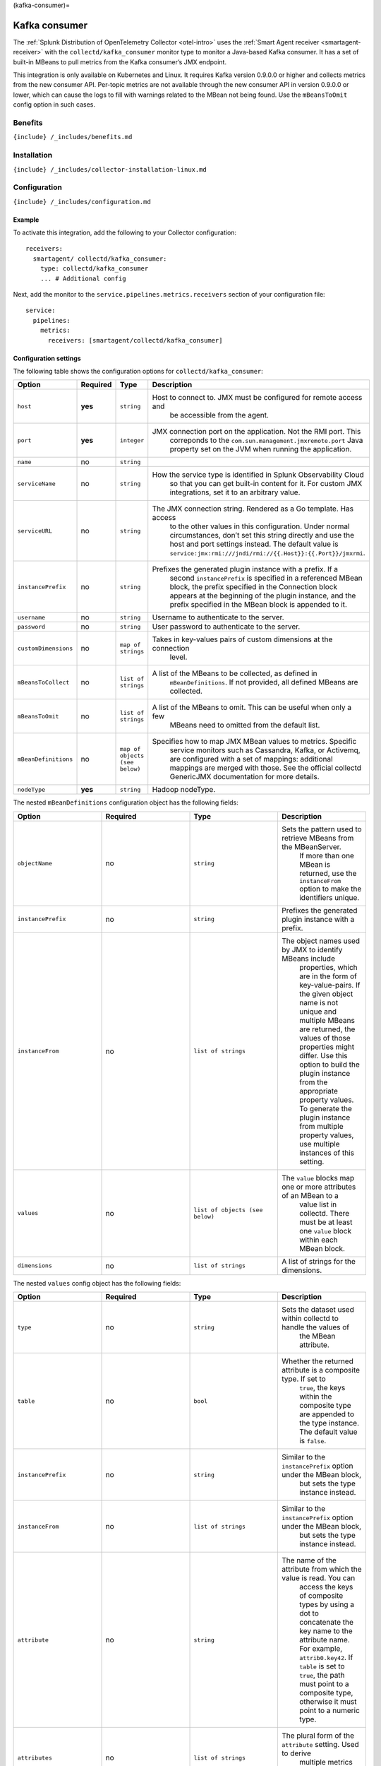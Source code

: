 (kafka-consumer)=

Kafka consumer
==============

.. raw:: html

   <meta name="Description" content="Use this Splunk Observability Cloud integration for the Collectd Java-based Kafka consumer monitor. See benefits, install, configuration, and metrics">

The
:ref:`Splunk Distribution of OpenTelemetry Collector <otel-intro>`
uses the :ref:`Smart Agent receiver <smartagent-receiver>` with the
``collectd/kafka_consumer`` monitor type to monitor a Java-based Kafka
consumer. It has a set of built-in MBeans to pull metrics from the Kafka
consumer’s JMX endpoint.

This integration is only available on Kubernetes and Linux. It requires
Kafka version 0.9.0.0 or higher and collects metrics from the new
consumer API. Per-topic metrics are not available through the new
consumer API in version 0.9.0.0 or lower, which can cause the logs to
fill with warnings related to the MBean not being found. Use the
``mBeansToOmit`` config option in such cases.

Benefits
--------

``{include} /_includes/benefits.md``

Installation
------------

``{include} /_includes/collector-installation-linux.md``

Configuration
-------------

``{include} /_includes/configuration.md``

Example
~~~~~~~

To activate this integration, add the following to your Collector
configuration:

::

   receivers:
     smartagent/ collectd/kafka_consumer:
       type: collectd/kafka_consumer
       ... # Additional config

Next, add the monitor to the ``service.pipelines.metrics.receivers``
section of your configuration file:

::

   service:
     pipelines:
       metrics:
         receivers: [smartagent/collectd/kafka_consumer]

Configuration settings
~~~~~~~~~~~~~~~~~~~~~~

The following table shows the configuration options for
``collectd/kafka_consumer``:

.. list-table::
   :widths: 18 18 18 18
   :header-rows: 1

   - 

      - Option
      - Required
      - Type
      - Description
   - 

      - ``host``
      - **yes**
      - ``string``
      - Host to connect to. JMX must be configured for remote access and
         be accessible from the agent.
   - 

      - ``port``
      - **yes**
      - ``integer``
      - JMX connection port on the application. Not the RMI port. This
         correponds to the ``com.sun.management.jmxremote.port`` Java
         property set on the JVM when running the application.
   - 

      - ``name``
      - no
      - ``string``
      - 
   - 

      - ``serviceName``
      - no
      - ``string``
      - How the service type is identified in Splunk Observability Cloud
         so that you can get built-in content for it. For custom JMX
         integrations, set it to an arbitrary value.
   - 

      - ``serviceURL``
      - no
      - ``string``
      - The JMX connection string. Rendered as a Go template. Has access
         to the other values in this configuration. Under normal
         circumstances, don’t set this string directly and use the host
         and port settings instead. The default value is
         ``service:jmx:rmi:///jndi/rmi://{{.Host}}:{{.Port}}/jmxrmi``.
   - 

      - ``instancePrefix``
      - no
      - ``string``
      - Prefixes the generated plugin instance with a prefix. If a
         second ``instancePrefix`` is specified in a referenced MBean
         block, the prefix specified in the Connection block appears at
         the beginning of the plugin instance, and the prefix specified
         in the MBean block is appended to it.
   - 

      - ``username``
      - no
      - ``string``
      - Username to authenticate to the server.
   - 

      - ``password``
      - no
      - ``string``
      - User password to authenticate to the server.
   - 

      - ``customDimensions``
      - no
      - ``map of strings``
      - Takes in key-values pairs of custom dimensions at the connection
         level.
   - 

      - ``mBeansToCollect``
      - no
      - ``list of strings``
      - A list of the MBeans to be collected, as defined in
         ``mBeanDefinitions``. If not provided, all defined MBeans are
         collected.
   - 

      - ``mBeansToOmit``
      - no
      - ``list of strings``
      - A list of the MBeans to omit. This can be useful when only a few
         MBeans need to omitted from the default list.
   - 

      - ``mBeanDefinitions``
      - no
      - ``map of objects (see below)``
      - Specifies how to map JMX MBean values to metrics. Specific
         service monitors such as Cassandra, Kafka, or Activemq, are
         configured with a set of mappings: additional mappings are
         merged with those. See the official collectd GenericJMX
         documentation for more details.
   - 

      - ``nodeType``
      - **yes**
      - ``string``
      - Hadoop nodeType.

The nested ``mBeanDefinitions`` configuration object has the following
fields:

.. list-table::
   :widths: 18 18 18 18
   :header-rows: 1

   - 

      - Option
      - Required
      - Type
      - Description
   - 

      - ``objectName``
      - no
      - ``string``
      - Sets the pattern used to retrieve MBeans from the MBeanServer.
         If more than one MBean is returned, use the ``instanceFrom``
         option to make the identifiers unique.
   - 

      - ``instancePrefix``
      - no
      - ``string``
      - Prefixes the generated plugin instance with a prefix.
   - 

      - ``instanceFrom``
      - no
      - ``list of strings``
      - The object names used by JMX to identify MBeans include
         properties, which are in the form of key-value-pairs. If the
         given object name is not unique and multiple MBeans are
         returned, the values of those properties might differ. Use this
         option to build the plugin instance from the appropriate
         property values. To generate the plugin instance from multiple
         property values, use multiple instances of this setting.
   - 

      - ``values``
      - no
      - ``list of objects (see below)``
      - The ``value`` blocks map one or more attributes of an MBean to a
         value list in collectd. There must be at least one ``value``
         block within each MBean block.
   - 

      - ``dimensions``
      - no
      - ``list of strings``
      - A list of strings for the dimensions.

The nested ``values`` config object has the following fields:

.. list-table::
   :widths: 18 18 18 18
   :header-rows: 1

   - 

      - Option
      - Required
      - Type
      - Description
   - 

      - ``type``
      - no
      - ``string``
      - Sets the dataset used within collectd to handle the values of
         the MBean attribute.
   - 

      - ``table``
      - no
      - ``bool``
      - Whether the returned attribute is a composite type. If set to
         ``true``, the keys within the composite type are appended to
         the type instance. The default value is ``false``.
   - 

      - ``instancePrefix``
      - no
      - ``string``
      - Similar to the ``instancePrefix`` option under the MBean block,
         but sets the type instance instead.
   - 

      - ``instanceFrom``
      - no
      - ``list of strings``
      - Similar to the ``instancePrefix`` option under the MBean block,
         but sets the type instance instead.
   - 

      - ``attribute``
      - no
      - ``string``
      - The name of the attribute from which the value is read. You can
         access the keys of composite types by using a dot to
         concatenate the key name to the attribute name. For example,
         ``attrib0.key42``. If ``table`` is set to ``true``, the path
         must point to a composite type, otherwise it must point to a
         numeric type.
   - 

      - ``attributes``
      - no
      - ``list of strings``
      - The plural form of the ``attribute`` setting. Used to derive
         multiple metrics from a single MBean.

Metrics
-------

The following metrics are available for this integration:

.. container:: metrics-yaml

Notes
~~~~~

``{include} /_includes/metric-defs.md``

Troubleshooting
---------------

``{include} /_includes/troubleshooting.md``

